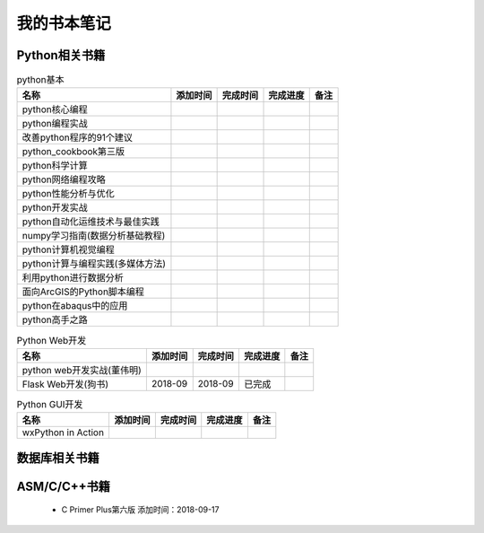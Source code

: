 我的书本笔记
====================================================================

Python相关书籍
------------------------------------------------------------------


.. list-table:: python基本 
   :header-rows: 1

   * - 名称
     - 添加时间
     - 完成时间
     - 完成进度
     - 备注
   * - python核心编程
     - 
     - 
     - 
     - 
   * - python编程实战
     - 
     - 
     - 
     - 
   * - 改善python程序的91个建议
     - 
     - 
     - 
     - 
   * - python_cookbook第三版
     - 
     - 
     - 
     - 
   * - python科学计算
     - 
     - 
     - 
     - 
   * - python网络编程攻略
     - 
     - 
     - 
     - 
   * - python性能分析与优化
     - 
     - 
     - 
     - 
   * - python开发实战
     - 
     - 
     - 
     - 
   * - python自动化运维技术与最佳实践
     - 
     - 
     - 
     - 
   * - numpy学习指南(数据分析基础教程)
     - 
     - 
     - 
     - 
   * - python计算机视觉编程
     - 
     - 
     - 
     - 
   * - python计算与编程实践(多媒体方法)
     - 
     - 
     - 
     - 
   * - 利用python进行数据分析
     - 
     - 
     - 
     - 
   * - 面向ArcGIS的Python脚本编程
     - 
     - 
     - 
     - 
   * - python在abaqus中的应用
     - 
     - 
     - 
     - 
   * - python高手之路
     - 
     - 
     - 
     - 


.. list-table:: Python Web开发
   :header-rows: 1

   * - 名称
     - 添加时间
     - 完成时间
     - 完成进度
     - 备注
   * - python web开发实战(董伟明)
     - 
     - 
     - 
     - 
   * - Flask Web开发(狗书)
     - 2018-09
     - 2018-09
     - 已完成
     - 


.. list-table:: Python GUI开发
   :header-rows: 1

   * - 名称
     - 添加时间
     - 完成时间
     - 完成进度
     - 备注
   * - wxPython in Action
     - 
     - 
     - 
     - 



数据库相关书籍
------------------------------------------------------------------


.. list-table::数据库相关
   :header-rows: 1

   * - 名称
     - 添加时间
     - 完成时间
     - 完成进度
     - 备注
   * - MongoDB权威指南(第二版)
     - 2018-09-19
     - 
     - 
     - 
   * - 高性能的MySQL
     - 
     - 
     - 
     - 





ASM/C/C++书籍
------------------------------------------------------------------

 - C Primer Plus第六版 添加时间：2018-09-17

